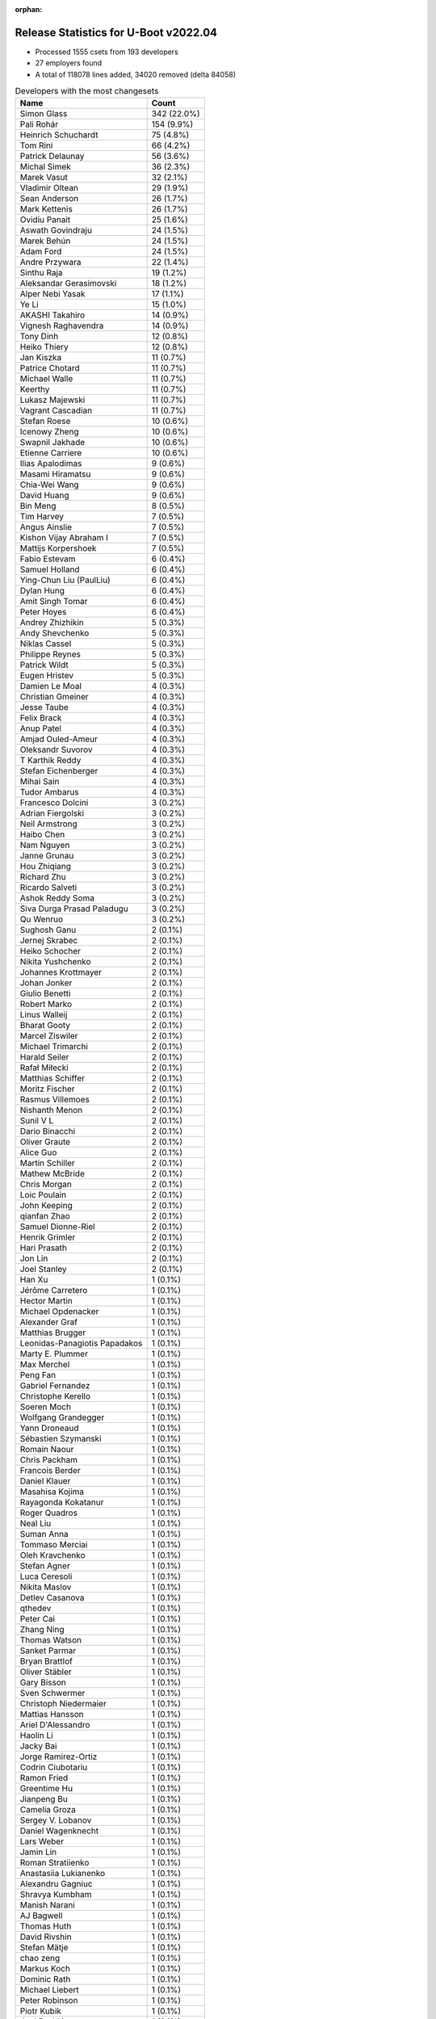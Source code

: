 :orphan:

Release Statistics for U-Boot v2022.04
======================================

* Processed 1555 csets from 193 developers

* 27 employers found

* A total of 118078 lines added, 34020 removed (delta 84058)

.. table:: Developers with the most changesets
   :widths: auto

   ================================  =====
   Name                              Count
   ================================  =====
   Simon Glass                       342 (22.0%)
   Pali Rohár                        154 (9.9%)
   Heinrich Schuchardt               75 (4.8%)
   Tom Rini                          66 (4.2%)
   Patrick Delaunay                  56 (3.6%)
   Michal Simek                      36 (2.3%)
   Marek Vasut                       32 (2.1%)
   Vladimir Oltean                   29 (1.9%)
   Sean Anderson                     26 (1.7%)
   Mark Kettenis                     26 (1.7%)
   Ovidiu Panait                     25 (1.6%)
   Aswath Govindraju                 24 (1.5%)
   Marek Behún                       24 (1.5%)
   Adam Ford                         24 (1.5%)
   Andre Przywara                    22 (1.4%)
   Sinthu Raja                       19 (1.2%)
   Aleksandar Gerasimovski           18 (1.2%)
   Alper Nebi Yasak                  17 (1.1%)
   Ye Li                             15 (1.0%)
   AKASHI Takahiro                   14 (0.9%)
   Vignesh Raghavendra               14 (0.9%)
   Tony Dinh                         12 (0.8%)
   Heiko Thiery                      12 (0.8%)
   Jan Kiszka                        11 (0.7%)
   Patrice Chotard                   11 (0.7%)
   Michael Walle                     11 (0.7%)
   Keerthy                           11 (0.7%)
   Lukasz Majewski                   11 (0.7%)
   Vagrant Cascadian                 11 (0.7%)
   Stefan Roese                      10 (0.6%)
   Icenowy Zheng                     10 (0.6%)
   Swapnil Jakhade                   10 (0.6%)
   Etienne Carriere                  10 (0.6%)
   Ilias Apalodimas                  9 (0.6%)
   Masami Hiramatsu                  9 (0.6%)
   Chia-Wei Wang                     9 (0.6%)
   David Huang                       9 (0.6%)
   Bin Meng                          8 (0.5%)
   Tim Harvey                        7 (0.5%)
   Angus Ainslie                     7 (0.5%)
   Kishon Vijay Abraham I            7 (0.5%)
   Mattijs Korpershoek               7 (0.5%)
   Fabio Estevam                     6 (0.4%)
   Samuel Holland                    6 (0.4%)
   Ying-Chun Liu (PaulLiu)           6 (0.4%)
   Dylan Hung                        6 (0.4%)
   Amit Singh Tomar                  6 (0.4%)
   Peter Hoyes                       6 (0.4%)
   Andrey Zhizhikin                  5 (0.3%)
   Andy Shevchenko                   5 (0.3%)
   Niklas Cassel                     5 (0.3%)
   Philippe Reynes                   5 (0.3%)
   Patrick Wildt                     5 (0.3%)
   Eugen Hristev                     5 (0.3%)
   Damien Le Moal                    4 (0.3%)
   Christian Gmeiner                 4 (0.3%)
   Jesse Taube                       4 (0.3%)
   Felix Brack                       4 (0.3%)
   Anup Patel                        4 (0.3%)
   Amjad Ouled-Ameur                 4 (0.3%)
   Oleksandr Suvorov                 4 (0.3%)
   T Karthik Reddy                   4 (0.3%)
   Stefan Eichenberger               4 (0.3%)
   Mihai Sain                        4 (0.3%)
   Tudor Ambarus                     4 (0.3%)
   Francesco Dolcini                 3 (0.2%)
   Adrian Fiergolski                 3 (0.2%)
   Neil Armstrong                    3 (0.2%)
   Haibo Chen                        3 (0.2%)
   Nam Nguyen                        3 (0.2%)
   Janne Grunau                      3 (0.2%)
   Hou Zhiqiang                      3 (0.2%)
   Richard Zhu                       3 (0.2%)
   Ricardo Salveti                   3 (0.2%)
   Ashok Reddy Soma                  3 (0.2%)
   Siva Durga Prasad Paladugu        3 (0.2%)
   Qu Wenruo                         3 (0.2%)
   Sughosh Ganu                      2 (0.1%)
   Jernej Skrabec                    2 (0.1%)
   Heiko Schocher                    2 (0.1%)
   Nikita Yushchenko                 2 (0.1%)
   Johannes Krottmayer               2 (0.1%)
   Johan Jonker                      2 (0.1%)
   Giulio Benetti                    2 (0.1%)
   Robert Marko                      2 (0.1%)
   Linus Walleij                     2 (0.1%)
   Bharat Gooty                      2 (0.1%)
   Marcel Ziswiler                   2 (0.1%)
   Michael Trimarchi                 2 (0.1%)
   Harald Seiler                     2 (0.1%)
   Rafał Miłecki                     2 (0.1%)
   Matthias Schiffer                 2 (0.1%)
   Moritz Fischer                    2 (0.1%)
   Rasmus Villemoes                  2 (0.1%)
   Nishanth Menon                    2 (0.1%)
   Sunil V L                         2 (0.1%)
   Dario Binacchi                    2 (0.1%)
   Oliver Graute                     2 (0.1%)
   Alice Guo                         2 (0.1%)
   Martin Schiller                   2 (0.1%)
   Mathew McBride                    2 (0.1%)
   Chris Morgan                      2 (0.1%)
   Loic Poulain                      2 (0.1%)
   John Keeping                      2 (0.1%)
   qianfan Zhao                      2 (0.1%)
   Samuel Dionne-Riel                2 (0.1%)
   Henrik Grimler                    2 (0.1%)
   Hari Prasath                      2 (0.1%)
   Jon Lin                           2 (0.1%)
   Joel Stanley                      2 (0.1%)
   Han Xu                            1 (0.1%)
   Jérôme Carretero                  1 (0.1%)
   Hector Martin                     1 (0.1%)
   Michael Opdenacker                1 (0.1%)
   Alexander Graf                    1 (0.1%)
   Matthias Brugger                  1 (0.1%)
   Leonidas-Panagiotis Papadakos     1 (0.1%)
   Marty E. Plummer                  1 (0.1%)
   Max Merchel                       1 (0.1%)
   Peng Fan                          1 (0.1%)
   Gabriel Fernandez                 1 (0.1%)
   Christophe Kerello                1 (0.1%)
   Soeren Moch                       1 (0.1%)
   Wolfgang Grandegger               1 (0.1%)
   Yann Droneaud                     1 (0.1%)
   Sébastien Szymanski               1 (0.1%)
   Romain Naour                      1 (0.1%)
   Chris Packham                     1 (0.1%)
   Francois Berder                   1 (0.1%)
   Daniel Klauer                     1 (0.1%)
   Masahisa Kojima                   1 (0.1%)
   Rayagonda Kokatanur               1 (0.1%)
   Roger Quadros                     1 (0.1%)
   Neal Liu                          1 (0.1%)
   Suman Anna                        1 (0.1%)
   Tommaso Merciai                   1 (0.1%)
   Oleh Kravchenko                   1 (0.1%)
   Stefan Agner                      1 (0.1%)
   Luca Ceresoli                     1 (0.1%)
   Nikita Maslov                     1 (0.1%)
   Detlev Casanova                   1 (0.1%)
   qthedev                           1 (0.1%)
   Peter Cai                         1 (0.1%)
   Zhang Ning                        1 (0.1%)
   Thomas Watson                     1 (0.1%)
   Sanket Parmar                     1 (0.1%)
   Bryan Brattlof                    1 (0.1%)
   Oliver Stäbler                    1 (0.1%)
   Gary Bisson                       1 (0.1%)
   Sven Schwermer                    1 (0.1%)
   Christoph Niedermaier             1 (0.1%)
   Mattias Hansson                   1 (0.1%)
   Ariel D'Alessandro                1 (0.1%)
   Haolin Li                         1 (0.1%)
   Jacky Bai                         1 (0.1%)
   Jorge Ramirez-Ortiz               1 (0.1%)
   Codrin Ciubotariu                 1 (0.1%)
   Ramon Fried                       1 (0.1%)
   Greentime Hu                      1 (0.1%)
   Jianpeng Bu                       1 (0.1%)
   Camelia Groza                     1 (0.1%)
   Sergey V. Lobanov                 1 (0.1%)
   Daniel Wagenknecht                1 (0.1%)
   Lars Weber                        1 (0.1%)
   Jamin Lin                         1 (0.1%)
   Roman Stratiienko                 1 (0.1%)
   Anastasiia Lukianenko             1 (0.1%)
   Alexandru Gagniuc                 1 (0.1%)
   Shravya Kumbham                   1 (0.1%)
   Manish Narani                     1 (0.1%)
   AJ Bagwell                        1 (0.1%)
   Thomas Huth                       1 (0.1%)
   David Rivshin                     1 (0.1%)
   Stefan Mätje                      1 (0.1%)
   chao zeng                         1 (0.1%)
   Markus Koch                       1 (0.1%)
   Dominic Rath                      1 (0.1%)
   Michael Liebert                   1 (0.1%)
   Peter Robinson                    1 (0.1%)
   Piotr Kubik                       1 (0.1%)
   Joel Peshkin                      1 (0.1%)
   Maciej W. Rozycki                 1 (0.1%)
   Pierre Bourdon                    1 (0.1%)
   Brian Norris                      1 (0.1%)
   Sandeep Gundlupet Raju            1 (0.1%)
   Ivan Mikhaylov                    1 (0.1%)
   Alexander Preißner                1 (0.1%)
   Radu Bulie                        1 (0.1%)
   Ryan Chen                         1 (0.1%)
   Walter Stoll                      1 (0.1%)
   Alistair Delva                    1 (0.1%)
   Johnny Huang                      1 (0.1%)
   Julien Masson                     1 (0.1%)
   ================================  =====


.. table:: Developers with the most changed lines
   :widths: auto

   ================================  =====
   Name                              Count
   ================================  =====
   Simon Glass                       22588 (17.2%)
   Aswath Govindraju                 11980 (9.1%)
   Tom Rini                          7855 (6.0%)
   Ying-Chun Liu (PaulLiu)           6491 (4.9%)
   Pali Rohár                        5387 (4.1%)
   Heiko Thiery                      5341 (4.1%)
   Mark Kettenis                     4624 (3.5%)
   Heinrich Schuchardt               4142 (3.1%)
   Sinthu Raja                       4120 (3.1%)
   Tim Harvey                        4027 (3.1%)
   Vladimir Oltean                   3994 (3.0%)
   Marcel Ziswiler                   3699 (2.8%)
   Bharat Gooty                      3544 (2.7%)
   Ovidiu Panait                     3437 (2.6%)
   Marek Vasut                       3434 (2.6%)
   Patrick Delaunay                  3401 (2.6%)
   Keerthy                           2274 (1.7%)
   David Huang                       2032 (1.5%)
   Ariel D'Alessandro                2003 (1.5%)
   Michal Simek                      1465 (1.1%)
   Mathew McBride                    1360 (1.0%)
   AKASHI Takahiro                   1335 (1.0%)
   Alper Nebi Yasak                  1124 (0.9%)
   Icenowy Zheng                     1089 (0.8%)
   Tony Dinh                         1083 (0.8%)
   Swapnil Jakhade                   1000 (0.8%)
   Sean Anderson                     919 (0.7%)
   Ye Li                             787 (0.6%)
   Andre Przywara                    728 (0.6%)
   Loic Poulain                      696 (0.5%)
   Michael Walle                     670 (0.5%)
   Tudor Ambarus                     636 (0.5%)
   Marek Behún                       603 (0.5%)
   Qu Wenruo                         603 (0.5%)
   Rayagonda Kokatanur               583 (0.4%)
   Dominic Rath                      579 (0.4%)
   Mattijs Korpershoek               568 (0.4%)
   Amit Singh Tomar                  563 (0.4%)
   Patrick Wildt                     530 (0.4%)
   Ryan Chen                         469 (0.4%)
   Lukasz Majewski                   454 (0.3%)
   Oleksandr Suvorov                 427 (0.3%)
   Adam Ford                         426 (0.3%)
   Aleksandar Gerasimovski           407 (0.3%)
   Johnny Huang                      403 (0.3%)
   Etienne Carriere                  386 (0.3%)
   Masami Hiramatsu                  368 (0.3%)
   Angus Ainslie                     330 (0.3%)
   Linus Walleij                     318 (0.2%)
   Chia-Wei Wang                     299 (0.2%)
   Vignesh Raghavendra               272 (0.2%)
   Dylan Hung                        268 (0.2%)
   Ilias Apalodimas                  255 (0.2%)
   Jan Kiszka                        247 (0.2%)
   T Karthik Reddy                   234 (0.2%)
   Anup Patel                        232 (0.2%)
   Neil Armstrong                    232 (0.2%)
   Sunil V L                         227 (0.2%)
   Maciej W. Rozycki                 189 (0.1%)
   Damien Le Moal                    174 (0.1%)
   Marty E. Plummer                  166 (0.1%)
   Peter Hoyes                       160 (0.1%)
   Kishon Vijay Abraham I            154 (0.1%)
   Samuel Holland                    116 (0.1%)
   Jamin Lin                         112 (0.1%)
   Stefan Roese                      109 (0.1%)
   Ricardo Salveti                   103 (0.1%)
   Andy Shevchenko                   98 (0.1%)
   Alexandru Gagniuc                 96 (0.1%)
   Janne Grunau                      92 (0.1%)
   Eugen Hristev                     90 (0.1%)
   Moritz Fischer                    83 (0.1%)
   Bin Meng                          80 (0.1%)
   Zhang Ning                        79 (0.1%)
   Jesse Taube                       73 (0.1%)
   Alice Guo                         66 (0.1%)
   Matthias Brugger                  65 (0.0%)
   Rasmus Villemoes                  63 (0.0%)
   qianfan Zhao                      63 (0.0%)
   Rafał Miłecki                     62 (0.0%)
   Han Xu                            62 (0.0%)
   Roger Quadros                     62 (0.0%)
   Richard Zhu                       59 (0.0%)
   Felix Brack                       56 (0.0%)
   Christian Gmeiner                 55 (0.0%)
   Michael Trimarchi                 53 (0.0%)
   Jacky Bai                         52 (0.0%)
   Christoph Niedermaier             50 (0.0%)
   Stefan Eichenberger               49 (0.0%)
   Mihai Sain                        48 (0.0%)
   Philippe Reynes                   46 (0.0%)
   Amjad Ouled-Ameur                 46 (0.0%)
   Fabio Estevam                     45 (0.0%)
   Andrey Zhizhikin                  43 (0.0%)
   Sughosh Ganu                      43 (0.0%)
   Ramon Fried                       39 (0.0%)
   Haibo Chen                        38 (0.0%)
   Joel Stanley                      38 (0.0%)
   David Rivshin                     36 (0.0%)
   Detlev Casanova                   34 (0.0%)
   Shravya Kumbham                   32 (0.0%)
   Stefan Agner                      31 (0.0%)
   Nishanth Menon                    29 (0.0%)
   Daniel Klauer                     29 (0.0%)
   AJ Bagwell                        29 (0.0%)
   Patrice Chotard                   28 (0.0%)
   Piotr Kubik                       28 (0.0%)
   Bryan Brattlof                    27 (0.0%)
   Thomas Watson                     26 (0.0%)
   Matthias Schiffer                 24 (0.0%)
   Michael Opdenacker                23 (0.0%)
   Siva Durga Prasad Paladugu        22 (0.0%)
   Chris Morgan                      22 (0.0%)
   Hou Zhiqiang                      19 (0.0%)
   Ashok Reddy Soma                  19 (0.0%)
   Jorge Ramirez-Ortiz               19 (0.0%)
   Codrin Ciubotariu                 19 (0.0%)
   Masahisa Kojima                   18 (0.0%)
   Peter Cai                         16 (0.0%)
   Ivan Mikhaylov                    16 (0.0%)
   Julien Masson                     15 (0.0%)
   Francesco Dolcini                 14 (0.0%)
   Sanket Parmar                     14 (0.0%)
   Sven Schwermer                    14 (0.0%)
   Max Merchel                       12 (0.0%)
   Radu Bulie                        12 (0.0%)
   Alistair Delva                    12 (0.0%)
   Vagrant Cascadian                 11 (0.0%)
   Samuel Dionne-Riel                10 (0.0%)
   Oleh Kravchenko                   10 (0.0%)
   Harald Seiler                     9 (0.0%)
   Jon Lin                           9 (0.0%)
   Christophe Kerello                9 (0.0%)
   Martin Schiller                   8 (0.0%)
   Henrik Grimler                    8 (0.0%)
   Mattias Hansson                   8 (0.0%)
   chao zeng                         8 (0.0%)
   Brian Norris                      8 (0.0%)
   Robert Marko                      7 (0.0%)
   Niklas Cassel                     6 (0.0%)
   Heiko Schocher                    6 (0.0%)
   Johan Jonker                      6 (0.0%)
   Hari Prasath                      6 (0.0%)
   Gabriel Fernandez                 6 (0.0%)
   Yann Droneaud                     5 (0.0%)
   Tommaso Merciai                   5 (0.0%)
   Jianpeng Bu                       5 (0.0%)
   Thomas Huth                       5 (0.0%)
   Michael Liebert                   5 (0.0%)
   Adrian Fiergolski                 4 (0.0%)
   Dario Binacchi                    4 (0.0%)
   Suman Anna                        4 (0.0%)
   Camelia Groza                     4 (0.0%)
   Markus Koch                       4 (0.0%)
   Peter Robinson                    4 (0.0%)
   Nam Nguyen                        3 (0.0%)
   Johannes Krottmayer               3 (0.0%)
   Giulio Benetti                    3 (0.0%)
   Oliver Graute                     3 (0.0%)
   John Keeping                      3 (0.0%)
   Wolfgang Grandegger               3 (0.0%)
   Nikita Maslov                     3 (0.0%)
   Pierre Bourdon                    3 (0.0%)
   Jernej Skrabec                    2 (0.0%)
   Nikita Yushchenko                 2 (0.0%)
   Alexander Graf                    2 (0.0%)
   Peng Fan                          2 (0.0%)
   Chris Packham                     2 (0.0%)
   Luca Ceresoli                     2 (0.0%)
   qthedev                           2 (0.0%)
   Oliver Stäbler                    2 (0.0%)
   Gary Bisson                       2 (0.0%)
   Haolin Li                         2 (0.0%)
   Greentime Hu                      2 (0.0%)
   Sergey V. Lobanov                 2 (0.0%)
   Daniel Wagenknecht                2 (0.0%)
   Lars Weber                        2 (0.0%)
   Manish Narani                     2 (0.0%)
   Stefan Mätje                      2 (0.0%)
   Sandeep Gundlupet Raju            2 (0.0%)
   Jérôme Carretero                  1 (0.0%)
   Hector Martin                     1 (0.0%)
   Leonidas-Panagiotis Papadakos     1 (0.0%)
   Soeren Moch                       1 (0.0%)
   Sébastien Szymanski               1 (0.0%)
   Romain Naour                      1 (0.0%)
   Francois Berder                   1 (0.0%)
   Neal Liu                          1 (0.0%)
   Roman Stratiienko                 1 (0.0%)
   Anastasiia Lukianenko             1 (0.0%)
   Joel Peshkin                      1 (0.0%)
   Alexander Preißner                1 (0.0%)
   Walter Stoll                      1 (0.0%)
   ================================  =====


.. table:: Developers with the most lines removed
   :widths: auto

   ================================  =====
   Name                              Count
   ================================  =====
   Tom Rini                          3537 (10.4%)
   Ovidiu Panait                     3237 (9.5%)
   Patrick Delaunay                  1336 (3.9%)
   Sean Anderson                     123 (0.4%)
   Sughosh Ganu                      42 (0.1%)
   Rafał Miłecki                     15 (0.0%)
   Heiko Schocher                    5 (0.0%)
   Thomas Huth                       4 (0.0%)
   Mattias Hansson                   3 (0.0%)
   Andy Shevchenko                   2 (0.0%)
   Yann Droneaud                     2 (0.0%)
   Haolin Li                         2 (0.0%)
   Harald Seiler                     1 (0.0%)
   Markus Koch                       1 (0.0%)
   ================================  =====


.. table:: Developers with the most signoffs (total 279)
   :widths: auto

   ================================  =====
   Name                              Count
   ================================  =====
   Michal Simek                      33 (11.8%)
   Marek Behún                       29 (10.4%)
   Aswath Govindraju                 27 (9.7%)
   Andre Przywara                    25 (9.0%)
   Peng Fan                          18 (6.5%)
   Amjad Ouled-Ameur                 10 (3.6%)
   Jesse Taube                       9 (3.2%)
   Marek Vasut                       8 (2.9%)
   Tom Rini                          7 (2.5%)
   Yangbo Lu                         7 (2.5%)
   Neil Armstrong                    7 (2.5%)
   Priyanka Jain                     6 (2.2%)
   Simon Glass                       6 (2.2%)
   Niklas Cassel                     5 (1.8%)
   Ashok Reddy Soma                  4 (1.4%)
   Michael Walle                     4 (1.4%)
   Heinrich Schuchardt               4 (1.4%)
   Hai Pham                          3 (1.1%)
   Roman Bacik                       3 (1.1%)
   Hari Nagalla                      3 (1.1%)
   Shawn Guo                         3 (1.1%)
   Guillaume La Roque                3 (1.1%)
   Vignesh Raghavendra               3 (1.1%)
   Chia-Wei Wang                     3 (1.1%)
   Darren Huang                      2 (0.7%)
   Kevin12.Chen                      2 (0.7%)
   Phill.Liu                         2 (0.7%)
   Tim Liang                         2 (0.7%)
   wei.zeng                          2 (0.7%)
   Sven Peter                        2 (0.7%)
   Uri Mashiach                      2 (0.7%)
   Rainer Boschung                   2 (0.7%)
   Christian Melki                   2 (0.7%)
   Minkyu Kang                       2 (0.7%)
   René Straub                       2 (0.7%)
   Nishanth Menon                    2 (0.7%)
   Alper Nebi Yasak                  2 (0.7%)
   Patrick Delaunay                  1 (0.4%)
   Ramon Fried                       1 (0.4%)
   Jernej Skrabec                    1 (0.4%)
   Leonidas P. Papadakos             1 (0.4%)
   Yifeng Zhao                       1 (0.4%)
   Jaehoon Chung                     1 (0.4%)
   Markus Niebel                     1 (0.4%)
   Kevin Scholz                      1 (0.4%)
   James Doublesin                   1 (0.4%)
   Dave Gerlach                      1 (0.4%)
   Vinod Koul                        1 (0.4%)
   Andy Chiu                         1 (0.4%)
   Anthony Bagwell                   1 (0.4%)
   Faiz Abbas                        1 (0.4%)
   Stefan Roese                      1 (0.4%)
   Christian Gmeiner                 1 (0.4%)
   Roger Quadros                     1 (0.4%)
   Dylan Hung                        1 (0.4%)
   Oleksandr Suvorov                 1 (0.4%)
   Icenowy Zheng                     1 (0.4%)
   Bharat Gooty                      1 (0.4%)
   Marcel Ziswiler                   1 (0.4%)
   Mark Kettenis                     1 (0.4%)
   ================================  =====


.. table:: Developers with the most reviews (total 859)
   :widths: auto

   ================================  =====
   Name                              Count
   ================================  =====
   Stefan Roese                      184 (21.4%)
   Simon Glass                       143 (16.6%)
   Heinrich Schuchardt               58 (6.8%)
   Priyanka Jain                     48 (5.6%)
   Fabio Estevam                     40 (4.7%)
   Ramon Fried                       39 (4.5%)
   Patrice Chotard                   38 (4.4%)
   Marek Behún                       30 (3.5%)
   Patrick Delaunay                  28 (3.3%)
   Jaehoon Chung                     27 (3.1%)
   Andre Przywara                    22 (2.6%)
   Sean Anderson                     17 (2.0%)
   Jagan Teki                        16 (1.9%)
   Michael Walle                     13 (1.5%)
   Bin Meng                          13 (1.5%)
   Peng Fan                          12 (1.4%)
   Kever Yang                        11 (1.3%)
   Heiko Schocher                    8 (0.9%)
   Pali Rohár                        8 (0.9%)
   Tom Rini                          6 (0.7%)
   Mark Kettenis                     5 (0.6%)
   Joel Stanley                      5 (0.6%)
   Samuel Holland                    4 (0.5%)
   Ye Li                             4 (0.5%)
   Vladimir Oltean                   4 (0.5%)
   Aswath Govindraju                 3 (0.3%)
   Marek Vasut                       3 (0.3%)
   Rick Chen                         3 (0.3%)
   Philipp Tomsich                   3 (0.3%)
   Jens Wiklander                    3 (0.3%)
   Matthias Brugger                  3 (0.3%)
   Patrick Wildt                     3 (0.3%)
   Tim Harvey                        3 (0.3%)
   Neil Armstrong                    2 (0.2%)
   Marcel Ziswiler                   2 (0.2%)
   Andy Shevchenko                   2 (0.2%)
   Giulio Benetti                    2 (0.2%)
   Leo Yu-Chi Liang                  2 (0.2%)
   Georgi Vlaev                      2 (0.2%)
   Pratyush Yadav                    2 (0.2%)
   Igor Opaniuk                      2 (0.2%)
   Frieder Schrempf                  2 (0.2%)
   Ilias Apalodimas                  2 (0.2%)
   Eugen Hristev                     2 (0.2%)
   Chia-Wei Wang                     1 (0.1%)
   Sven Peter                        1 (0.1%)
   Alper Nebi Yasak                  1 (0.1%)
   Jernej Skrabec                    1 (0.1%)
   Dave Gerlach                      1 (0.1%)
   Oleksandr Suvorov                 1 (0.1%)
   Thomas Huth                       1 (0.1%)
   Miquel Raynal                     1 (0.1%)
   Denys Dmytriyenko                 1 (0.1%)
   Tero Kristo                       1 (0.1%)
   Rob Herring                       1 (0.1%)
   Wolfgang Denk                     1 (0.1%)
   Claudiu Beznea                    1 (0.1%)
   Jessica Clarke                    1 (0.1%)
   Oleksandr Andrushchenko           1 (0.1%)
   Artem Lapkin                      1 (0.1%)
   Sudeep Holla                      1 (0.1%)
   Otavio Salvador                   1 (0.1%)
   Alexander Dahl                    1 (0.1%)
   Dzmitry Sankouski                 1 (0.1%)
   Nicolas Saenz Julienne            1 (0.1%)
   Vyacheslav Bocharov               1 (0.1%)
   Stephan Gerhold                   1 (0.1%)
   Yann Gautier                      1 (0.1%)
   Shawn Lin                         1 (0.1%)
   Camelia Groza                     1 (0.1%)
   Stefan Agner                      1 (0.1%)
   Adam Ford                         1 (0.1%)
   Linus Walleij                     1 (0.1%)
   Ryan Chen                         1 (0.1%)
   ================================  =====


.. table:: Developers with the most test credits (total 94)
   :widths: auto

   ================================  =====
   Name                              Count
   ================================  =====
   Simon Glass                       25 (26.6%)
   Stefan Roese                      10 (10.6%)
   Tony Dinh                         10 (10.6%)
   Heinrich Schuchardt               7 (7.4%)
   Tim Harvey                        6 (6.4%)
   Marcel Ziswiler                   5 (5.3%)
   Bin Meng                          3 (3.2%)
   Chris Packham                     3 (3.2%)
   Fabio Estevam                     2 (2.1%)
   Mark Kettenis                     2 (2.1%)
   Milan P. Stanić                   2 (2.1%)
   Mattijs Korpershoek               2 (2.1%)
   Marek Behún                       1 (1.1%)
   Sean Anderson                     1 (1.1%)
   Michael Walle                     1 (1.1%)
   Pali Rohár                        1 (1.1%)
   Eugen Hristev                     1 (1.1%)
   Christian Gmeiner                 1 (1.1%)
   Peter Robinson                    1 (1.1%)
   Sean Nyekjaer                     1 (1.1%)
   Petr Štetiar                      1 (1.1%)
   Johann Neuhauser                  1 (1.1%)
   Alexandre Ghiti                   1 (1.1%)
   Ferry Toth                        1 (1.1%)
   Damien Le Moal                    1 (1.1%)
   Janne Grunau                      1 (1.1%)
   Keerthy                           1 (1.1%)
   Heiko Thiery                      1 (1.1%)
   Ying-Chun Liu (PaulLiu)           1 (1.1%)
   ================================  =====


.. table:: Developers who gave the most tested-by credits (total 94)
   :widths: auto

   ================================  =====
   Name                              Count
   ================================  =====
   Pali Rohár                        21 (22.3%)
   Mark Kettenis                     15 (16.0%)
   Simon Glass                       7 (7.4%)
   Richard Zhu                       6 (6.4%)
   Andre Przywara                    5 (5.3%)
   Alper Nebi Yasak                  4 (4.3%)
   Heinrich Schuchardt               3 (3.2%)
   Marek Behún                       3 (3.2%)
   Anup Patel                        3 (3.2%)
   Sean Anderson                     2 (2.1%)
   Han Xu                            2 (2.1%)
   Marcel Ziswiler                   1 (1.1%)
   Fabio Estevam                     1 (1.1%)
   Heiko Thiery                      1 (1.1%)
   Patrick Delaunay                  1 (1.1%)
   Tom Rini                          1 (1.1%)
   Samuel Holland                    1 (1.1%)
   Andy Shevchenko                   1 (1.1%)
   Ilias Apalodimas                  1 (1.1%)
   Oleksandr Suvorov                 1 (1.1%)
   Adam Ford                         1 (1.1%)
   Niklas Cassel                     1 (1.1%)
   Vignesh Raghavendra               1 (1.1%)
   Sughosh Ganu                      1 (1.1%)
   Roman Stratiienko                 1 (1.1%)
   Alexander Preißner                1 (1.1%)
   Gary Bisson                       1 (1.1%)
   Michael Liebert                   1 (1.1%)
   Philippe Reynes                   1 (1.1%)
   Haibo Chen                        1 (1.1%)
   Codrin Ciubotariu                 1 (1.1%)
   Moritz Fischer                    1 (1.1%)
   Marty E. Plummer                  1 (1.1%)
   Jan Kiszka                        1 (1.1%)
   ================================  =====


.. table:: Developers with the most report credits (total 17)
   :widths: auto

   ================================  =====
   Name                              Count
   ================================  =====
   Milan P. Stanić                   3 (17.6%)
   Tony Dinh                         2 (11.8%)
   Pali Rohár                        1 (5.9%)
   Sean Anderson                     1 (5.9%)
   Marcel Ziswiler                   1 (5.9%)
   Ilias Apalodimas                  1 (5.9%)
   Tim Harvey                        1 (5.9%)
   Christian Gmeiner                 1 (5.9%)
   Johann Neuhauser                  1 (5.9%)
   Alexandre Ghiti                   1 (5.9%)
   Joerie de Gram                    1 (5.9%)
   Neal Frager                       1 (5.9%)
   George Makarov                    1 (5.9%)
   Ross Burton                       1 (5.9%)
   ================================  =====


.. table:: Developers who gave the most report credits (total 17)
   :widths: auto

   ================================  =====
   Name                              Count
   ================================  =====
   Heinrich Schuchardt               6 (35.3%)
   Pali Rohár                        3 (17.6%)
   Fabio Estevam                     2 (11.8%)
   Simon Glass                       1 (5.9%)
   Andre Przywara                    1 (5.9%)
   Patrick Delaunay                  1 (5.9%)
   Tom Rini                          1 (5.9%)
   Vignesh Raghavendra               1 (5.9%)
   Luca Ceresoli                     1 (5.9%)
   ================================  =====


.. table:: Top changeset contributors by employer
   :widths: auto

   ================================  =====
   Name                              Count
   ================================  =====
   (Unknown)                         634 (40.8%)
   Google, Inc.                      345 (22.2%)
   Texas Instruments                 88 (5.7%)
   ST Microelectronics               69 (4.4%)
   Konsulko Group                    66 (4.2%)
   DENX Software Engineering         62 (4.0%)
   NXP                               61 (3.9%)
   Linaro                            54 (3.5%)
   AMD                               36 (2.3%)
   ARM                               28 (1.8%)
   Wind River                        25 (1.6%)
   BayLibre SAS                      15 (1.0%)
   Siemens                           13 (0.8%)
   Xilinx                            13 (0.8%)
   Debian.org                        11 (0.7%)
   Toradex                           7 (0.5%)
   Intel                             5 (0.3%)
   Amarula Solutions                 4 (0.3%)
   Broadcom                          4 (0.3%)
   SUSE                              4 (0.3%)
   Renesas Electronics               3 (0.2%)
   Collabora Ltd.                    2 (0.1%)
   Rockchip                          2 (0.1%)
   Bootlin                           1 (0.1%)
   Boundary Devices                  1 (0.1%)
   ESD Electronics                   1 (0.1%)
   Red Hat                           1 (0.1%)
   ================================  =====


.. table:: Top lines changed by employer
   :widths: auto

   ================================  =====
   Name                              Count
   ================================  =====
   (Unknown)                         39285 (29.8%)
   Google, Inc.                      22683 (17.2%)
   Texas Instruments                 20892 (15.9%)
   Linaro                            9899 (7.5%)
   Konsulko Group                    7855 (6.0%)
   NXP                               5100 (3.9%)
   Toradex                           4129 (3.1%)
   Broadcom                          4128 (3.1%)
   DENX Software Engineering         4056 (3.1%)
   ST Microelectronics               3444 (2.6%)
   Wind River                        3437 (2.6%)
   Collabora Ltd.                    2037 (1.5%)
   AMD                               1465 (1.1%)
   ARM                               888 (0.7%)
   BayLibre SAS                      861 (0.7%)
   SUSE                              668 (0.5%)
   Xilinx                            311 (0.2%)
   Siemens                           271 (0.2%)
   Intel                             98 (0.1%)
   Amarula Solutions                 57 (0.0%)
   Bootlin                           23 (0.0%)
   Debian.org                        11 (0.0%)
   Rockchip                          9 (0.0%)
   Red Hat                           5 (0.0%)
   Renesas Electronics               3 (0.0%)
   Boundary Devices                  2 (0.0%)
   ESD Electronics                   2 (0.0%)
   ================================  =====


.. table:: Employers with the most signoffs (total 279)
   :widths: auto

   ================================  =====
   Name                              Count
   ================================  =====
   (Unknown)                         92 (33.0%)
   Texas Instruments                 40 (14.3%)
   Xilinx                            37 (13.3%)
   NXP                               31 (11.1%)
   ARM                               25 (9.0%)
   BayLibre SAS                      20 (7.2%)
   Konsulko Group                    7 (2.5%)
   Google, Inc.                      6 (2.2%)
   DENX Software Engineering         6 (2.2%)
   Broadcom                          4 (1.4%)
   Renesas Electronics               3 (1.1%)
   Samsung                           3 (1.1%)
   CompuLab                          2 (0.7%)
   Toradex                           1 (0.4%)
   ST Microelectronics               1 (0.4%)
   Rockchip                          1 (0.4%)
   ================================  =====


.. table:: Employers with the most hackers (total 196)
   :widths: auto

   ================================  =====
   Name                              Count
   ================================  =====
   (Unknown)                         115 (58.7%)
   NXP                               12 (6.1%)
   Texas Instruments                 9 (4.6%)
   Linaro                            9 (4.6%)
   Xilinx                            6 (3.1%)
   DENX Software Engineering         6 (3.1%)
   BayLibre SAS                      4 (2.0%)
   ST Microelectronics               4 (2.0%)
   Google, Inc.                      3 (1.5%)
   Broadcom                          3 (1.5%)
   Toradex                           3 (1.5%)
   Siemens                           3 (1.5%)
   ARM                               2 (1.0%)
   Collabora Ltd.                    2 (1.0%)
   SUSE                              2 (1.0%)
   Amarula Solutions                 2 (1.0%)
   Konsulko Group                    1 (0.5%)
   Renesas Electronics               1 (0.5%)
   Rockchip                          1 (0.5%)
   Wind River                        1 (0.5%)
   AMD                               1 (0.5%)
   Intel                             1 (0.5%)
   Bootlin                           1 (0.5%)
   Debian.org                        1 (0.5%)
   Red Hat                           1 (0.5%)
   Boundary Devices                  1 (0.5%)
   ESD Electronics                   1 (0.5%)
   ================================  =====
